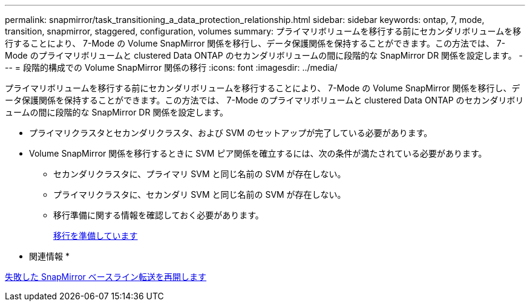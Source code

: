 ---
permalink: snapmirror/task_transitioning_a_data_protection_relationship.html 
sidebar: sidebar 
keywords: ontap, 7, mode, transition, snapmirror, staggered, configuration, volumes 
summary: プライマリボリュームを移行する前にセカンダリボリュームを移行することにより、 7-Mode の Volume SnapMirror 関係を移行し、データ保護関係を保持することができます。この方法では、 7-Mode のプライマリボリュームと clustered Data ONTAP のセカンダリボリュームの間に段階的な SnapMirror DR 関係を設定します。 
---
= 段階的構成での Volume SnapMirror 関係の移行
:icons: font
:imagesdir: ../media/


[role="lead"]
プライマリボリュームを移行する前にセカンダリボリュームを移行することにより、 7-Mode の Volume SnapMirror 関係を移行し、データ保護関係を保持することができます。この方法では、 7-Mode のプライマリボリュームと clustered Data ONTAP のセカンダリボリュームの間に段階的な SnapMirror DR 関係を設定します。

* プライマリクラスタとセカンダリクラスタ、および SVM のセットアップが完了している必要があります。
* Volume SnapMirror 関係を移行するときに SVM ピア関係を確立するには、次の条件が満たされている必要があります。
+
** セカンダリクラスタに、プライマリ SVM と同じ名前の SVM が存在しない。
** プライマリクラスタに、セカンダリ SVM と同じ名前の SVM が存在しない。
** 移行準備に関する情報を確認しておく必要があります。
+
xref:task_preparing_for_transition.adoc[移行を準備しています]





* 関連情報 *

xref:task_resuming_a_failed_snapmirror_transfer_transition.adoc[失敗した SnapMirror ベースライン転送を再開します]
